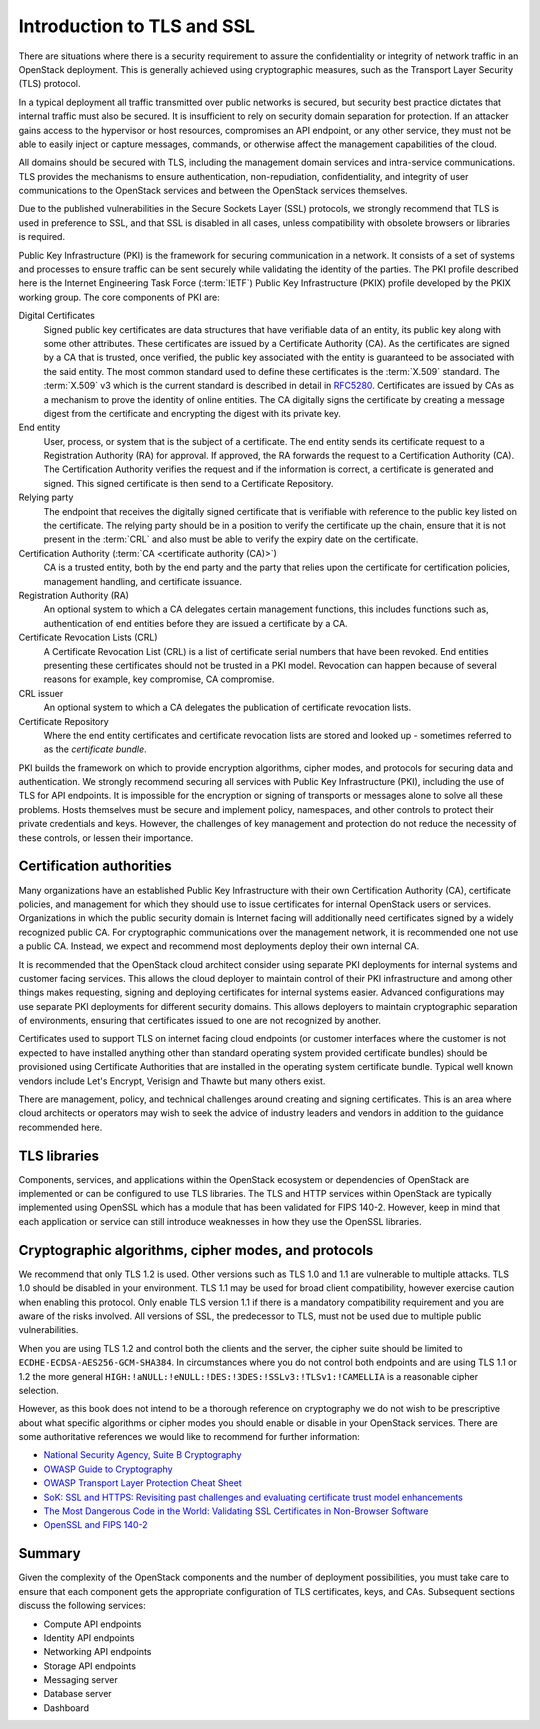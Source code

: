 ===========================
Introduction to TLS and SSL
===========================

There are situations where there is a security requirement to
assure the confidentiality or integrity of network traffic
in an OpenStack deployment. This is generally achieved using
cryptographic measures, such as the Transport Layer Security (TLS)
protocol.

In a typical deployment all traffic transmitted over public
networks is secured, but security best practice dictates that
internal traffic must also be secured. It is insufficient to rely
on security domain separation for protection. If an attacker
gains access to the hypervisor or host resources, compromises an
API endpoint, or any other service, they must not be able to
easily inject or capture messages, commands, or otherwise affect
the management capabilities of the cloud.

All domains should be secured with TLS, including the management
domain services and intra-service communications. TLS provides the
mechanisms to ensure authentication, non-repudiation,
confidentiality, and integrity of user communications to the
OpenStack services and between the OpenStack services themselves.

Due to the published vulnerabilities in the Secure Sockets Layer
(SSL) protocols, we strongly recommend that TLS is used in preference
to SSL, and that SSL is disabled in all cases, unless compatibility
with obsolete browsers or libraries is required.

Public Key Infrastructure (PKI) is the framework for securing
communication in a network. It consists of a set of systems and
processes to ensure traffic can be sent securely while validating
the identity of the parties. The PKI profile described here
is the Internet Engineering Task Force (:term:`IETF`) Public Key
Infrastructure (PKIX) profile developed by the PKIX working group.
The core components of PKI are:

Digital Certificates
    Signed public key certificates are data structures that have
    verifiable data of an entity, its public key along with some
    other attributes. These certificates are issued by a
    Certificate Authority (CA). As the certificates are signed by
    a CA that is trusted, once verified, the public key associated
    with the entity is guaranteed to be associated with the said entity.
    The most common standard used to define these certificates is the
    :term:`X.509` standard. The :term:`X.509` v3 which is the
    current standard is described in detail in `RFC5280 <http://tools.ietf.org/html/5280>`_.
    Certificates are issued by CAs as a mechanism to prove the identity
    of online entities. The CA digitally signs the certificate by
    creating a message digest from the certificate and encrypting the
    digest with its private key.

End entity
    User, process, or system that is the subject of a certificate. The
    end entity sends its certificate request to a Registration Authority
    (RA) for approval. If approved, the RA forwards the request to a
    Certification Authority (CA). The Certification Authority verifies the
    request and if the information is correct, a certificate is generated
    and signed. This signed certificate is then send to a Certificate
    Repository.

Relying party
    The endpoint that receives the digitally signed certificate that is
    verifiable with reference to the public key listed on the certificate.
    The relying party should be in a position to verify the certificate up
    the chain, ensure that it is not present in the :term:`CRL` and also
    must be able to verify the expiry date on the certificate.

Certification Authority (:term:`CA <certificate authority (CA)>`)
    CA is a trusted entity, both by the end party and the party that relies
    upon the certificate for certification policies, management handling,
    and certificate issuance.

Registration Authority (RA)
    An optional system to which a CA delegates certain management functions,
    this includes functions such as, authentication of end entities before they
    are issued a certificate by a CA.

Certificate Revocation Lists (CRL)
   A Certificate Revocation List (CRL) is a list of certificate serial numbers
   that have been revoked. End entities presenting these certificates should
   not be trusted in a PKI model. Revocation can happen because of several
   reasons for example, key compromise, CA compromise.

CRL issuer
    An optional system to which a CA delegates the publication of certificate
    revocation lists.

Certificate Repository
    Where the end entity certificates and certificate revocation lists are
    stored and looked up - sometimes referred to as the *certificate
    bundle*.

PKI builds the framework on which to provide encryption algorithms,
cipher modes, and protocols for securing data and authentication. We
strongly recommend securing all services with Public Key Infrastructure
(PKI), including the use of TLS for API endpoints. It is impossible for
the encryption or signing of transports or messages alone to solve all
these problems. Hosts themselves must be secure and implement policy,
namespaces, and other controls to protect their private credentials and
keys. However, the challenges of key management and protection do not
reduce the necessity of these controls, or lessen their importance.

Certification authorities
~~~~~~~~~~~~~~~~~~~~~~~~~

Many organizations have an established Public Key Infrastructure with
their own Certification Authority (CA), certificate policies, and
management for which they should use to issue certificates for internal
OpenStack users or services. Organizations in which the public security
domain is Internet facing will additionally need certificates signed by a
widely recognized public CA. For cryptographic communications over the
management network, it is recommended one not use a public CA. Instead,
we expect and recommend most deployments deploy their own internal CA.

It is recommended that the OpenStack cloud architect consider using
separate PKI deployments for internal systems and customer facing
services. This allows the cloud deployer to maintain control of their
PKI infrastructure and among other things makes requesting, signing and
deploying certificates for internal systems easier. Advanced
configurations may use separate PKI deployments for different security
domains. This allows deployers to maintain cryptographic separation of
environments, ensuring that certificates issued to one are not
recognized by another.

Certificates used to support TLS on internet facing cloud endpoints
(or customer interfaces where the customer is not expected to have
installed anything other than standard operating system provided
certificate bundles) should be provisioned using Certificate
Authorities that are installed in the operating system certificate
bundle. Typical well known vendors include Let's Encrypt, Verisign
and Thawte but many others exist.

There are management, policy, and technical challenges around
creating and signing certificates. This is an area where cloud
architects or operators may wish to seek the advice of industry leaders
and vendors in addition to the guidance recommended here.

TLS libraries
~~~~~~~~~~~~~

Components, services, and applications within the OpenStack
ecosystem or dependencies of OpenStack are implemented or can be
configured to use TLS libraries. The TLS and HTTP services within
OpenStack are typically implemented using OpenSSL which has a module
that has been validated for FIPS 140-2. However, keep in mind that each
application or service can still introduce weaknesses in how they use
the OpenSSL libraries.

Cryptographic algorithms, cipher modes, and protocols
~~~~~~~~~~~~~~~~~~~~~~~~~~~~~~~~~~~~~~~~~~~~~~~~~~~~~

We recommend that only TLS 1.2 is used. Other versions such as
TLS 1.0 and 1.1 are vulnerable to multiple attacks. TLS 1.0 should be
disabled in your environment. TLS 1.1 may be used for broad
client compatibility, however exercise caution when enabling this
protocol. Only enable TLS version 1.1 if there is a mandatory compatibility
requirement and you are aware of the risks involved. All versions of SSL,
the predecessor to TLS, must not be used due to multiple public
vulnerabilities.

When you are using TLS 1.2 and control both the clients and
the server, the cipher suite should be limited to
``ECDHE-ECDSA-AES256-GCM-SHA384``. In circumstances where you do not
control both endpoints and are using TLS 1.1 or 1.2 the more general
``HIGH:!aNULL:!eNULL:!DES:!3DES:!SSLv3:!TLSv1:!CAMELLIA`` is a
reasonable cipher selection.

However, as this book does not intend to be a thorough reference on
cryptography we do not wish to be prescriptive about what specific
algorithms or cipher modes you should enable or disable in your
OpenStack services. There are some authoritative references
we would like to recommend for further information:

* `National Security Agency, Suite B Cryptography <http://www.nsa.gov/ia/programs/suiteb_cryptography/index.shtml>`_
* `OWASP Guide to Cryptography <https://www.owasp.org/index.php/Guide_to_Cryptography>`_
* `OWASP Transport Layer Protection Cheat Sheet <https://www.owasp.org/index.php/Transport_Layer_Protection_Cheat_Sheet>`_
* `SoK: SSL and HTTPS: Revisiting past challenges and evaluating certificate trust model enhancements <http://www.ieee-security.org/TC/SP2013/papers/4977a511.pdf>`_
* `The Most Dangerous Code in the World: Validating SSL Certificates in Non-Browser Software <http://www.cs.utexas.edu/~shmat/shmat_ccs12.pdf>`_
* `OpenSSL and FIPS 140-2 <http://www.openssl.org/docs/fips/fipsnotes.html>`_

Summary
~~~~~~~

Given the complexity of the OpenStack components and the
number of deployment possibilities, you must take care to
ensure that each component gets the appropriate configuration
of TLS certificates, keys, and CAs. Subsequent sections discuss
the following services:

* Compute API endpoints
* Identity API endpoints
* Networking API endpoints
* Storage API endpoints
* Messaging server
* Database server
* Dashboard
